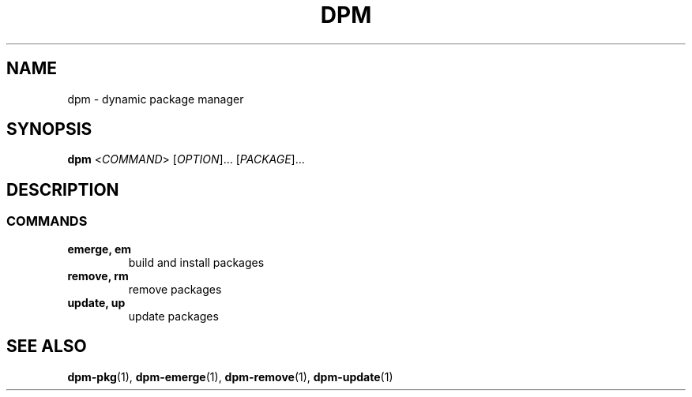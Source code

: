 .\" SPDX-License-Identifier: GPL-3.0-or-later
.\" Copyright (C) 2024-2024 astral
.\"
.\" This file is a part of dpm.
.\"
.\" dpm is free software: you can redistribute it and/or modify
.\" it under the terms of the GNU General Public License as published by
.\" the Free Software Foundation, either version 3 of the License, or
.\" (at your option) any later version.
.\"
.\" dpm is distributed in the hope that it will be useful,
.\" but WITHOUT ANY WARRANTY; without even the implied warranty of
.\" MERCHANTABILITY or FITNESS FOR A PARTICULAR PURPOSE. See the
.\" GNU General Public License for more details.
.\"
.\" You should have received a copy of the GNU General Public License
.\" along with dpm. If not, see <https://www.gnu.org/licenses/>.

.TH DPM 1

.SH NAME
dpm \- dynamic package manager

.SH SYNOPSIS
.B dpm
<\fICOMMAND\fR> [\fIOPTION\fR]... [\fIPACKAGE\fR]...

.SH DESCRIPTION

.SS COMMANDS

.TP
.B emerge, em
build and install packages

.TP
.B remove, rm
remove packages

.TP
.B update, up
update packages

.SH SEE ALSO

.BR dpm-pkg (1),
.BR dpm-emerge (1),
.BR dpm-remove (1),
.BR dpm-update (1)